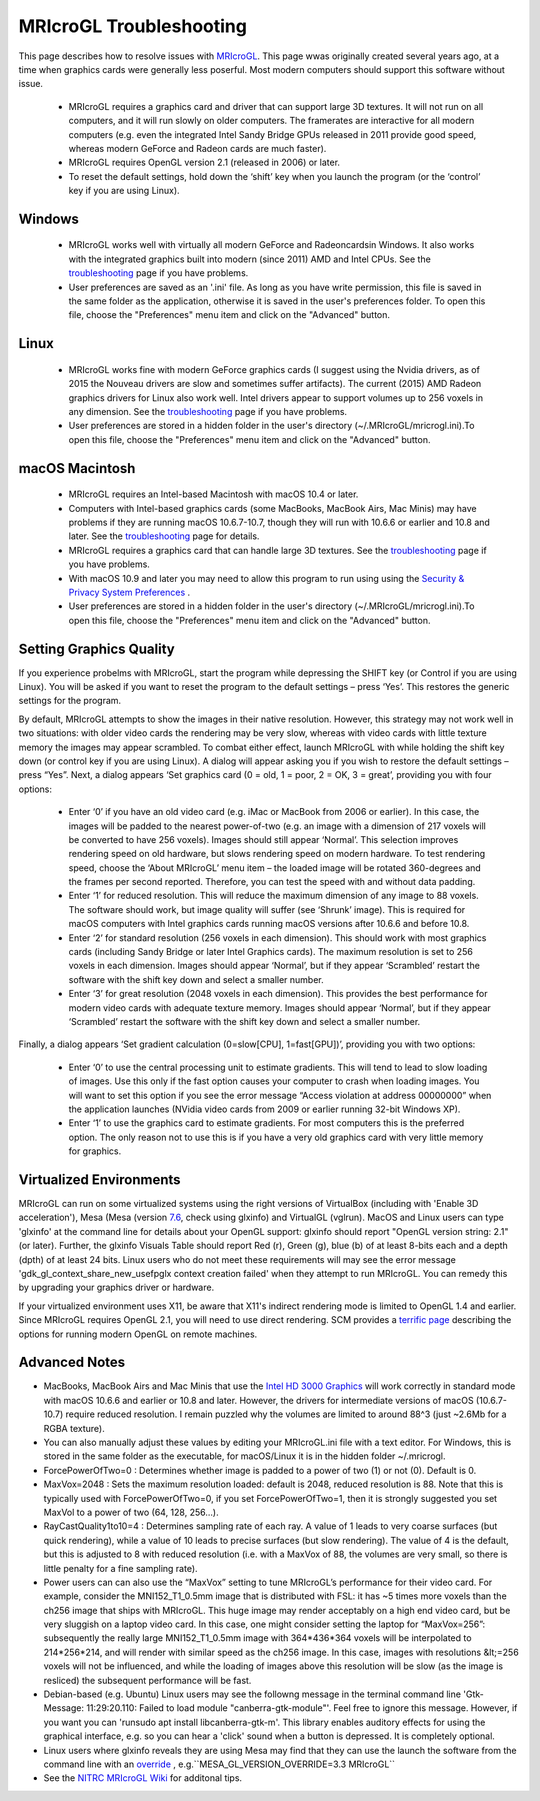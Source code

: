 MRIcroGL Troubleshooting
=======================================

.. _my_gl:

.. image:: joe320.png
 :width: 320
 :align: center

This page describes how to resolve issues with `MRIcroGL <https://www.nitrc.org/plugins/mwiki/index.php/mricrogl:MainPage>`_. This page wwas originally created several years ago, at a time when graphics cards were generally less poserful. Most modern computers should support this software without issue.

 - MRIcroGL requires a graphics card and driver that can support large 3D textures. It will not run on all computers, and it will run slowly on older computers. The framerates are interactive for all modern computers (e.g. even the integrated Intel Sandy Bridge GPUs released in 2011 provide good speed, whereas modern GeForce and Radeon cards are much faster).
 - MRIcroGL requires OpenGL version 2.1 (released in 2006) or later.
 - To reset the default settings, hold down the ‘shift’ key when you launch the program (or the ‘control’ key if you are using Linux).

Windows 
-------------------------------------------

 - MRIcroGL works well with virtually all modern GeForce and Radeoncardsin Windows. It also works with the integrated graphics built into modern (since 2011) AMD and Intel CPUs. See the `troubleshooting <https://www.mccauslandcenter.sc.edu/mricrogl/troubleshooting>`_ page if you have problems.
 - User preferences are saved as an '.ini' file. As long as you have write permission, this file is saved in the same folder as the application, otherwise it is saved in the user's preferences folder. To open this file, choose the "Preferences" menu item and click on the "Advanced" button.

Linux
-------------------------------------------

 - MRIcroGL works fine with modern GeForce graphics cards (I suggest using the Nvidia drivers, as of 2015 the Nouveau drivers are slow and sometimes suffer artifacts). The current (2015) AMD Radeon graphics drivers for Linux also work well. Intel drivers appear to support volumes up to 256 voxels in any dimension. See the `troubleshooting <https://www.mccauslandcenter.sc.edu/mricrogl/troubleshooting>`_ page if you have problems.
 - User preferences are stored in a hidden folder in the user's directory (~/.MRIcroGL/mricrogl.ini).To open this file, choose the "Preferences" menu item and click on the "Advanced" button.

.. image:: abdomen320.png
 :width: 320
 :align: center

macOS Macintosh
-------------------------------------------

 - MRIcroGL requires an Intel-based Macintosh with macOS 10.4 or later.
 - Computers with Intel-based graphics cards (some MacBooks, MacBook Airs, Mac Minis) may have problems if they are running macOS 10.6.7-10.7, though they will run with 10.6.6 or earlier and 10.8 and later. See the `troubleshooting <https://www.mccauslandcenter.sc.edu/mricrogl/troubleshooting>`_ page for details.
 - MRIcroGL requires a graphics card that can handle large 3D textures. See the `troubleshooting <https://www.mccauslandcenter.sc.edu/mricrogl/troubleshooting>`_ page if you have problems.
 - With macOS 10.9 and later you may need to allow this program to run using using the `Security & Privacy System Preferences <https://support.apple.com/en-us/HT202491>`_ . 
 - User preferences are stored in a hidden folder in the user's directory (~/.MRIcroGL/mricrogl.ini).To open this file, choose the "Preferences" menu item and click on the "Advanced" button. 

Setting Graphics Quality
-------------------------------------------

If you experience probelms with MRIcroGL, start the program while depressing the SHIFT key (or Control if you are using Linux). You will be asked if you want to reset the program to the default settings – press ‘Yes’. This restores the generic settings for the program.

By default, MRIcroGL attempts to show the images in their native resolution. However, this strategy may not work well in two situations: with older video cards the rendering may be very slow, whereas with video cards with little texture memory the images may appear scrambled. To combat either effect, launch MRIcroGL with while holding the shift key down (or control key if you are using Linux). A dialog will appear asking you if you wish to restore the default settings – press “Yes”. Next, a dialog appears ‘Set graphics card (0 = old, 1 = poor, 2 = OK, 3 = great’, providing you with four options:

 - Enter ‘0’ if you have an old video card (e.g. iMac or MacBook from 2006 or earlier). In this case, the images will be padded to the nearest power-of-two (e.g. an image with a dimension of 217 voxels will be converted to have 256 voxels). Images should still appear ‘Normal’. This selection improves rendering speed on old hardware, but slows rendering speed on modern hardware. To test rendering speed, choose the ‘About MRIcroGL’ menu item – the loaded image will be rotated 360-degrees and the frames per second reported. Therefore, you can test the speed with and without data padding.
 - Enter ‘1’ for reduced resolution. This will reduce the maximum dimension of any image to 88 voxels. The software should work, but image quality will suffer (see ‘Shrunk’ image). This is required for macOS computers with Intel graphics cards running macOS versions after 10.6.6 and before 10.8.
 - Enter ‘2’ for standard resolution (256 voxels in each dimension). This should work with most graphics cards (including Sandy Bridge or later Intel Graphics cards). The maximum resolution is set to 256 voxels in each dimension. Images should appear ‘Normal’, but if they appear ‘Scrambled’ restart the software with the shift key down and select a smaller number.
 - Enter ‘3’ for great resolution (2048 voxels in each dimension). This provides the best performance for modern video cards with adequate texture memory. Images should appear ‘Normal’, but if they appear ‘Scrambled’ restart the software with the shift key down and select a smaller number.


Finally, a dialog appears ‘Set gradient calculation (0=slow[CPU], 1=fast[GPU])’, providing you with two options:

 - Enter ‘0’ to use the central processing unit to estimate gradients. This will tend to lead to slow loading of images. Use this only if the fast option causes your computer to crash when loading images. You will want to set this option if you see the error message “Access violation at address 00000000” when the application launches (NVidia video cards from 2009 or earlier running 32-bit Windows XP).
 - Enter ‘1’ to use the graphics card to estimate gradients. For most computers this is the preferred option. The only reason not to use this is if you have a very old graphics card with very little memory for graphics.

Virtualized Environments
-------------------------------------------

MRIcroGL can run on some virtualized systems using the right versions of VirtualBox (including with 'Enable 3D acceleration'), Mesa (Mesa (version `7.6 <https://www.omgubuntu.co.uk/2017/11/install-mesa-17-2-ubuntu>`_, check using glxinfo) and VirtualGL (vglrun). MacOS and Linux users can type 'glxinfo' at the command line for details about your OpenGL support: glxinfo should report "OpenGL version string: 2.1" (or later). Further, the glxinfo Visuals Table should report Red (r), Green (g), blue (b) of at least 8-bits each and a depth (dpth) of at least 24 bits. Linux users who do not meet these requirements will may see the error message 'gdk_gl_context_share_new_usefpglx context creation failed' when they attempt to run MRIcroGL. You can remedy this by upgrading your graphics driver or hardware.

If your virtualized environment uses X11, be aware that X11's indirect rendering mode is limited to OpenGL 1.4 and earlier. Since MRIcroGL requires OpenGL 2.1, you will need to use direct rendering. SCM provides a `terrific page <https://www.scm.com/doc/Installation/Remote_GUI.html>`_ describing the options for running modern OpenGL on remote machines.



Advanced Notes
-------------------------------------------

- MacBooks, MacBook Airs and Mac Minis that use the `Intel HD 3000 Graphics <https://support.apple.com/en-us/HT204349>`_ will work correctly in standard mode with macOS 10.6.6 and earlier or 10.8 and later. However, the drivers for intermediate versions of macOS (10.6.7-10.7) require reduced resolution. I remain puzzled why the volumes are limited to around 88^3 (just ~2.6Mb for a RGBA texture).
- You can also manually adjust these values by editing your MRIcroGL.ini file with a text editor. For Windows, this is stored in the same folder as the executable, for macOS/Linux it is in the hidden folder ~/.mricrogl.
- ForcePowerOfTwo=0 : Determines whether image is padded to a power of two (1) or not (0). Default is 0.
- MaxVox=2048 : Sets the maximum resolution loaded: default is 2048, reduced resolution is 88. Note that this is typically used with ForcePowerOfTwo=0, if you set ForcePowerOfTwo=1, then it is strongly suggested you set MaxVol to a power of two (64, 128, 256…).
- RayCastQuality1to10=4 : Determines sampling rate of each ray. A value of 1 leads to very coarse surfaces (but quick rendering), while a value of 10 leads to precise surfaces (but slow rendering). The value of 4 is the default, but this is adjusted to 8 with reduced resolution (i.e. with a MaxVox of 88, the volumes are very small, so there is little penalty for a fine sampling rate).

- Power users can can also use the “MaxVox” setting to tune MRIcroGL’s performance for their video card. For example, consider the MNI152_T1_0.5mm image that is distributed with FSL: it has ~5 times more voxels than the ch256 image that ships with MRIcroGL. This huge image may render acceptably on a high end video card, but be very sluggish on a laptop video card. In this case, one might consider setting the laptop for “MaxVox=256”: subsequently the really large MNI152_T1_0.5mm image with 364*436*364 voxels will be interpolated to 214*256*214, and will render with similar speed as the ch256 image. In this case, images with resolutions &lt;=256 voxels will not be influenced, and while the loading of images above this resolution will be slow (as the image is resliced) the subsequent performance will be fast.
- Debian-based (e.g. Ubuntu) Linux users may see the followng message in the terminal command line 'Gtk-Message: 11:29:20.110: Failed to load module "canberra-gtk-module"'. Feel free to ignore this message. However, if you want you can 'runsudo apt install libcanberra-gtk-m'. This library enables auditory effects for using the graphical interface, e.g. so you can hear a 'click' sound when a button is depressed. It is completely optional.
- Linux users where glxinfo reveals they are using Mesa may find that they can use the launch the software from the command line with an `override <https://askubuntu.com/questions/850900/why-is-my-opengl-version-stuck-at-3-0-despite-new-hardware-software>`_ , e.g.``MESA_GL_VERSION_OVERRIDE=3.3 MRIcroGL`` 
- See the `NITRC MRIcroGL Wiki <https://www.nitrc.org/plugins/mwiki/index.php/mricrogl:MainPage>`_ for additonal tips.
